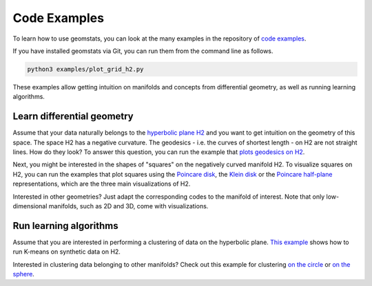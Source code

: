 .. _examples:

=============
Code Examples
=============

To learn how to use geomstats, you can look at the many examples in the repository of
`code examples <https://github.com/geomstats/geomstats/tree/main/examples>`_.

If you have installed geomstats via Git, you can run them from the command line as follows.

.. code-block:: bash

    python3 examples/plot_grid_h2.py

These examples allow getting intuition on manifolds and concepts from differential geometry, as well as running learning algorithms.

Learn differential geometry
===========================

Assume that your data naturally belongs to the
`hyperbolic plane H2 <https://en.wikipedia.org/wiki/Hyperbolic_geometry#Models_of_the_hyperbolic_plane>`_
and you want to get intuition on the geometry of this space.
The space H2 has a negative curvature. The geodesics - i.e.
the curves of shortest length - on H2 are not straight lines.
How do they look? To answer this question, you can run
the example that
`plots geodesics on H2 <https://github.com/geomstats/geomstats/blob/main/examples/plot_geodesics_h2.py>`_.

Next, you might be interested in the shapes of "squares" on the negatively curved manifold H2. To visualize squares on H2, you can run the examples that plot squares using the
`Poincare disk <https://github.com/geomstats/geomstats/blob/main/examples/plot_square_h2_poincare_disk.py>`_,
the `Klein disk <https://github.com/geomstats/geomstats/blob/main/examples/plot_square_h2_klein_disk.py>`_ or the `Poincare half-plane <https://github.com/geomstats/geomstats/blob/main/examples/plot_square_h2_poincare_half_plane.py>`_ representations, which are the three main visualizations of H2.

Interested in other geometries? Just adapt the corresponding codes to the manifold of interest. Note that only low-dimensional manifolds, such as 2D and 3D, come with visualizations.

Run learning algorithms
=======================

Assume that you are interested in performing a clustering of data on the hyperbolic plane. `This example <https://github.com/geomstats/geomstats/blob/main/examples/plot_kmeans_manifolds.py>`_ shows how to run K-means on synthetic data on H2.


Interested in clustering data belonging to other manifolds? Check out this example for clustering `on the circle <https://github.com/geomstats/geomstats/blob/main/examples/plot_online_kmeans_s1.py>`_ or `on the sphere <https://github.com/geomstats/geomstats/blob/main/examples/plot_online_kmeans_s2.py>`_.
